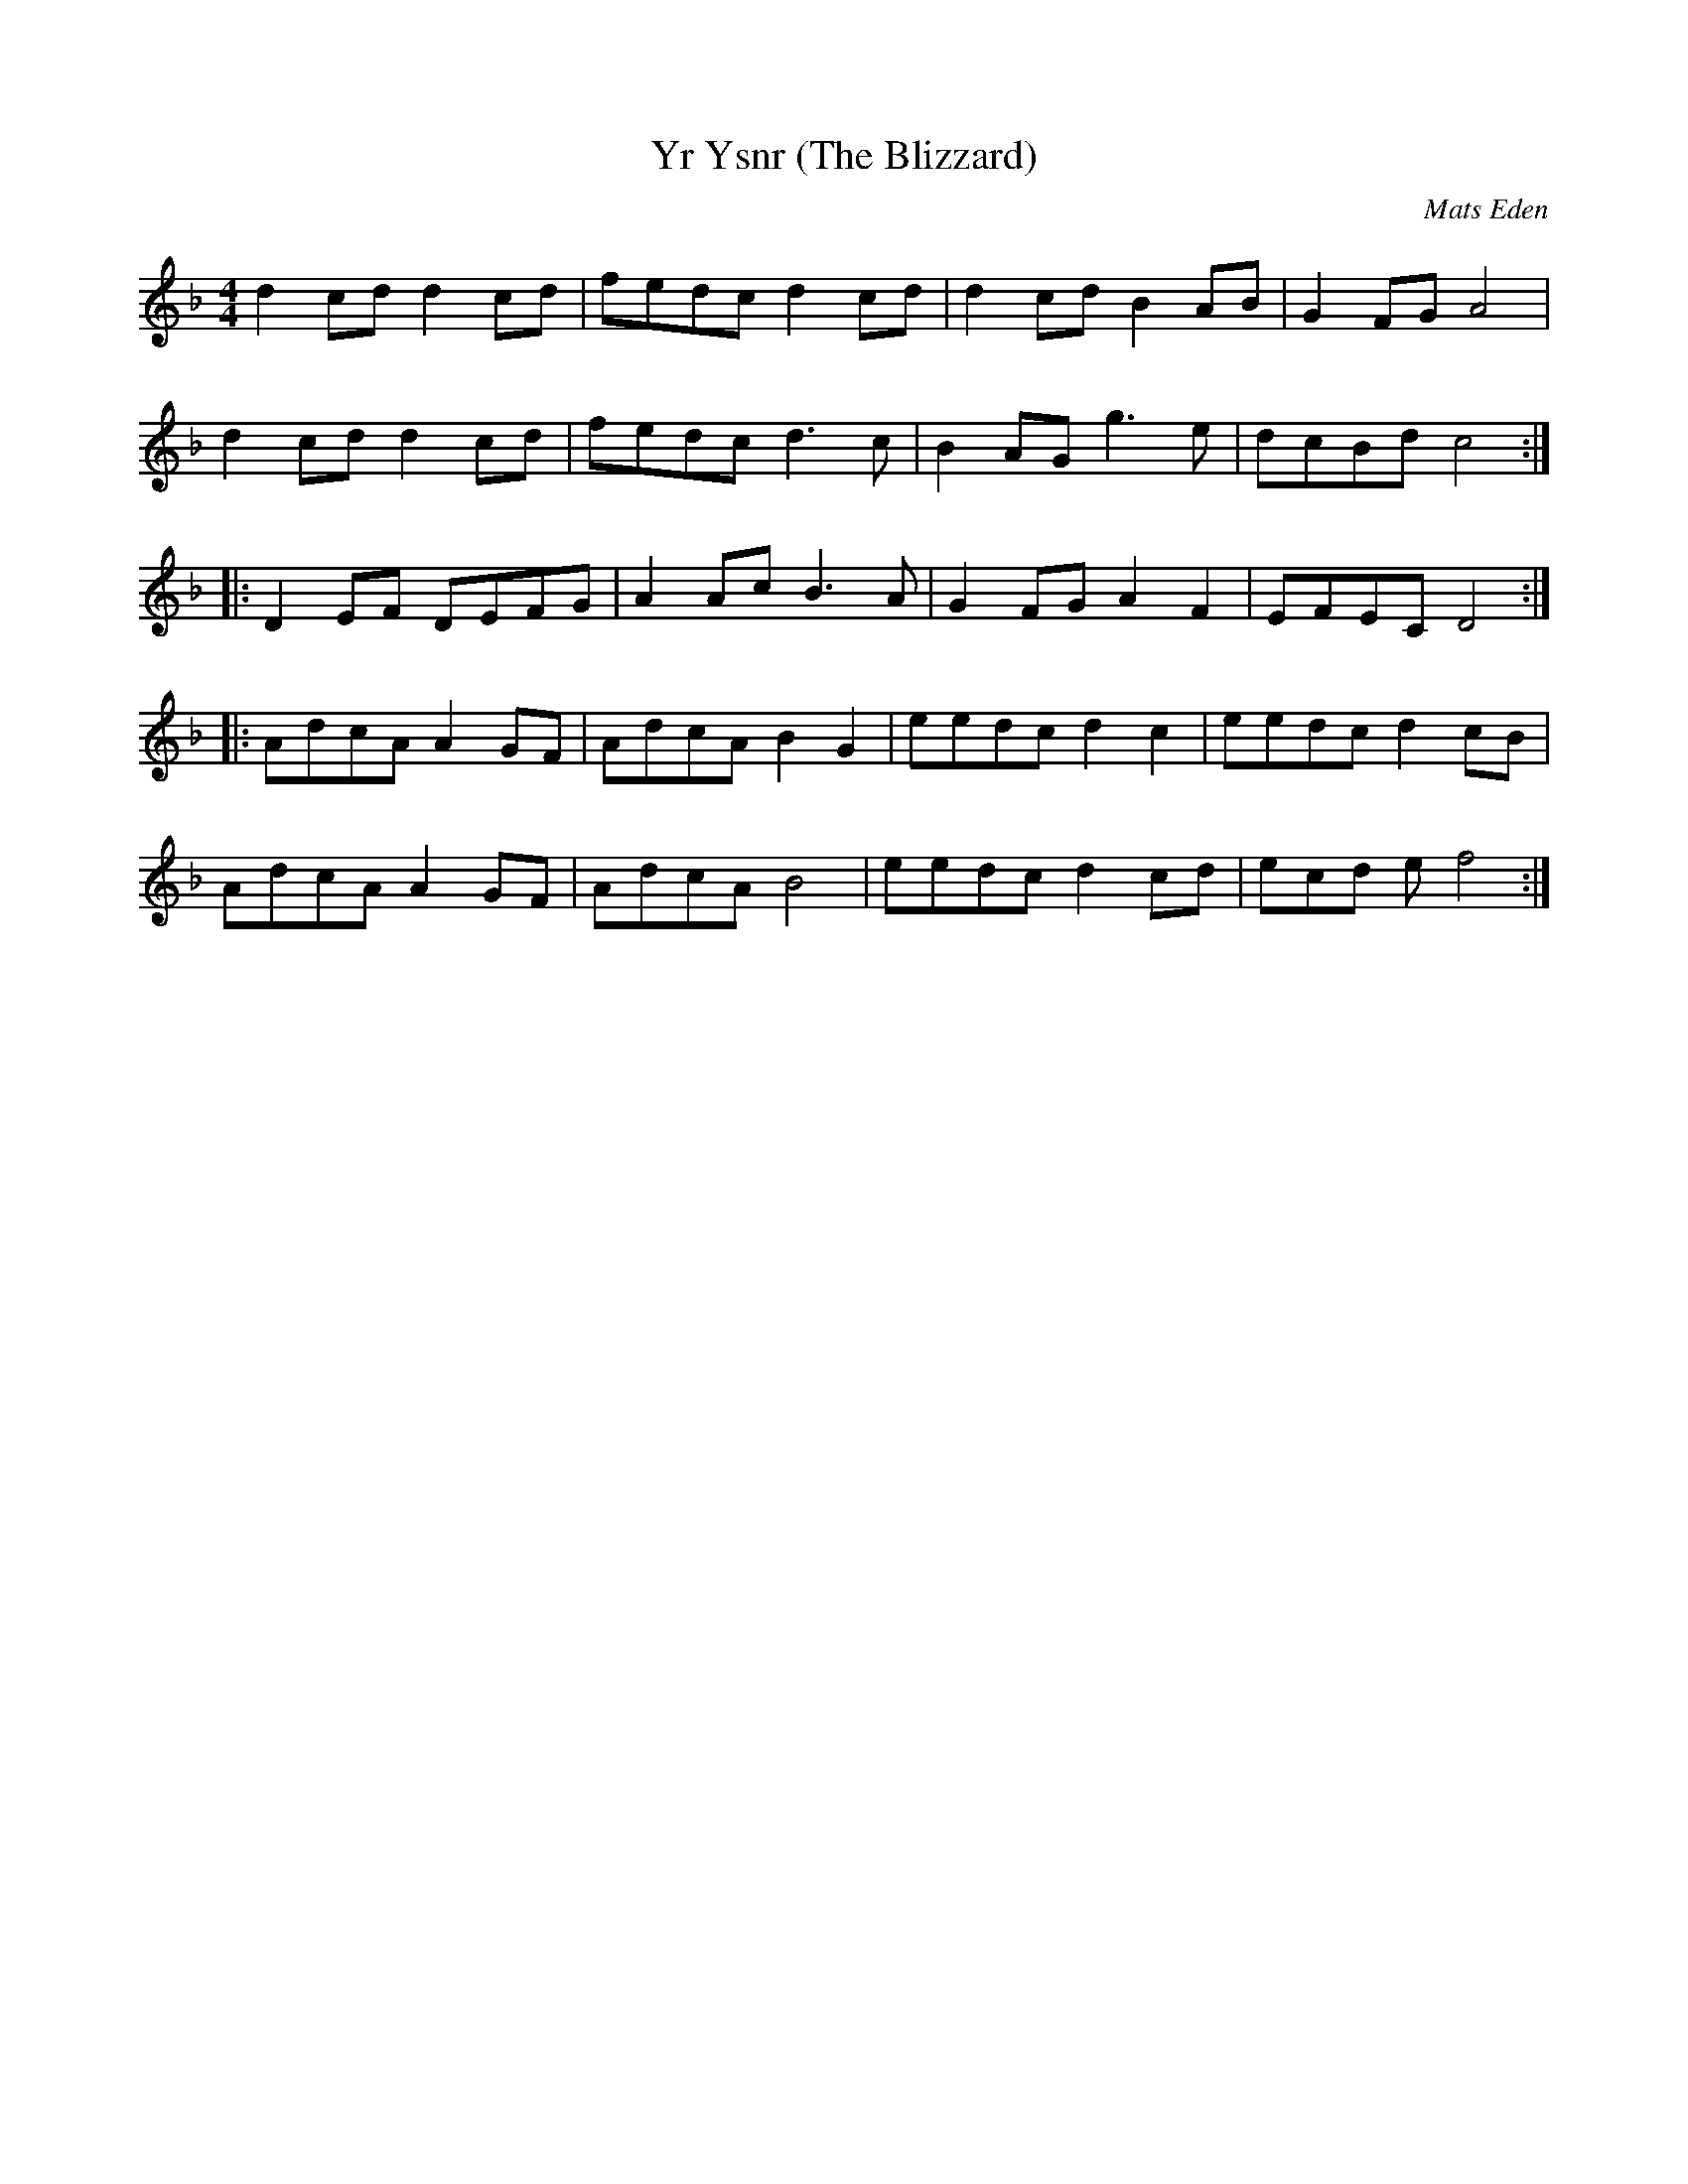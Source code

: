 X:113
T:Yr Ysnr (The Blizzard)
M:4/4
L:1/8
C:Mats Eden
R:Schottische
K:Dm
d2cd d2cd | fedc d2cd | d2cd B2AB | G2FG A4 |
d2cd d2cd | fedc d3c | B2AG g3e | dcBd c4 :|
|:\
D2EF DEFG | A2Ac B3A | G2FG A2F2 | EFEC D4 :|
|:\
AdcA A2GF | AdcA B2G2 | eedc d2c2 | eedc d2cB |
AdcA A2GF | AdcA B4 | eedc d2cd | ecd e f4 :| 
